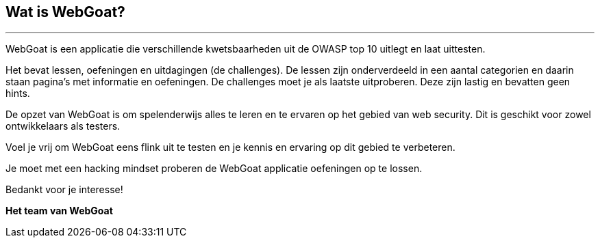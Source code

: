 == Wat is WebGoat?
---

WebGoat is een applicatie die verschillende kwetsbaarheden uit de OWASP top 10 uitlegt en laat uittesten.

Het bevat lessen, oefeningen en uitdagingen (de challenges). De lessen zijn onderverdeeld in een aantal categorien en daarin staan pagina's met informatie en oefeningen. De challenges moet je als laatste uitproberen. Deze zijn lastig en bevatten geen hints. 

De opzet van WebGoat is om spelenderwijs alles te leren en te ervaren op het gebied van web security. Dit is geschikt voor zowel ontwikkelaars als testers.

Voel je vrij om WebGoat eens flink uit te testen en je kennis en ervaring op dit gebied te verbeteren.

Je moet met een hacking mindset proberen de WebGoat applicatie oefeningen op te lossen.

Bedankt voor je interesse!

*Het team van WebGoat*
